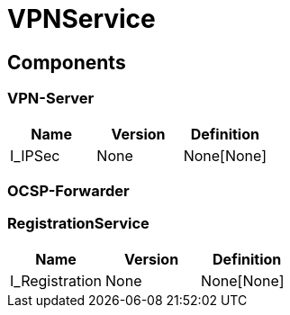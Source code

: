 = VPNService


== Components

=== VPN-Server
|===
|Name | Version | Definition

| I_IPSec
| None
| None[None]

|===

=== OCSP-Forwarder

=== RegistrationService
|===
|Name | Version | Definition

| I_Registration
| None
| None[None]

|===

